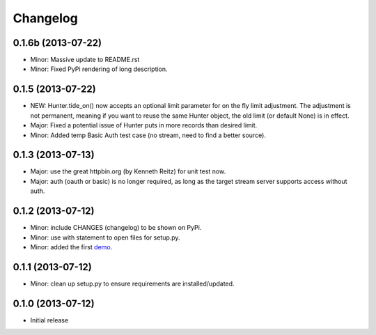 .. :changelog:

Changelog
---------

0.1.6b (2013-07-22)
++++++++++++++++++

- Minor: Massive update to README.rst
- Minor: Fixed PyPi rendering of long description.


0.1.5 (2013-07-22)
++++++++++++++++++

- NEW: Hunter.tide_on() now accepts an optional limit parameter for on the fly limit adjustment. The adjustment is not permanent, meaning if you want to reuse the same Hunter object, the old limit (or default None) is in effect.
- Major: Fixed a potential issue of Hunter puts in more records than desired limit.
- Minor: Added temp Basic Auth test case (no stream, need to find a better source).


0.1.3 (2013-07-13)
++++++++++++++++++

- Major: use the great httpbin.org (by Kenneth Reitz) for unit test now.
- Major: auth (oauth or basic) is no longer required, as long as the target stream server supports access without auth.


0.1.2 (2013-07-12)
++++++++++++++++++

- Minor: include CHANGES (changelog) to be shown on PyPi.
- Minor: use with statement to open files for setup.py.
- Minor: added the first `demo <https://github.com/amoa/tidehunter/tree/master/demo>`_.


0.1.1 (2013-07-12)
++++++++++++++++++

- Minor: clean up setup.py to ensure requirements are installed/updated.


0.1.0 (2013-07-12)
++++++++++++++++++

- Initial release
